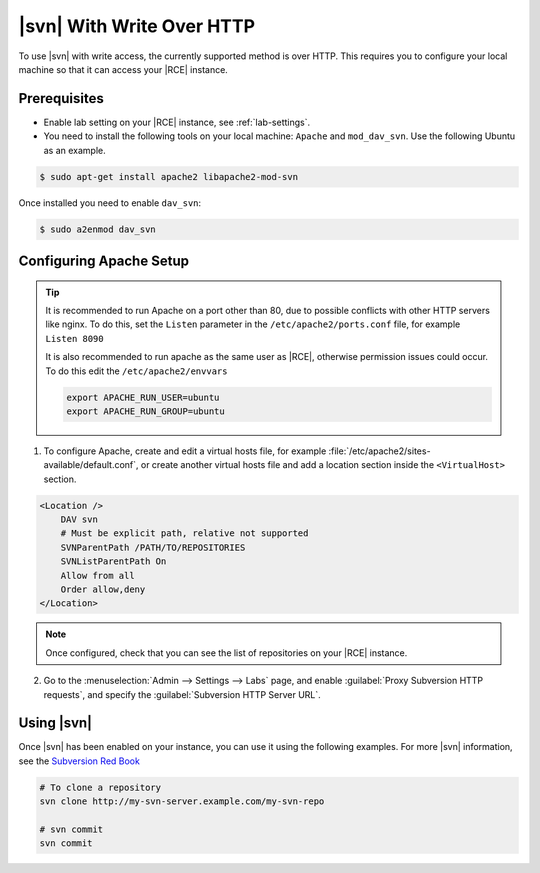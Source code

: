 .. _svn-http:

|svn| With Write Over HTTP
--------------------------

To use |svn| with write access, the currently supported method is over HTTP.
This requires you to configure your local machine so that it can access your
|RCE| instance.

Prerequisites
^^^^^^^^^^^^^

- Enable lab setting on your |RCE| instance, see :ref:`lab-settings`.
- You need to install the following tools on your local machine: ``Apache`` and
  ``mod_dav_svn``. Use the following Ubuntu as an example.

.. code-block:: bash

    $ sudo apt-get install apache2 libapache2-mod-svn

Once installed you need to enable ``dav_svn``:

.. code-block:: bash

    $ sudo a2enmod dav_svn

Configuring Apache Setup
^^^^^^^^^^^^^^^^^^^^^^^^

.. tip::

   It is recommended to run Apache on a port other than 80, due to possible
   conflicts with other HTTP servers like nginx. To do this, set the
   ``Listen`` parameter in the ``/etc/apache2/ports.conf`` file, for example
   ``Listen 8090``

   It is also recommended to run apache as the same user as |RCE|, otherwise
   permission issues could occur. To do this edit the ``/etc/apache2/envvars``

   .. code-block:: apache

      export APACHE_RUN_USER=ubuntu
      export APACHE_RUN_GROUP=ubuntu

1. To configure Apache, create and edit a virtual hosts file, for example
   :file:`/etc/apache2/sites-available/default.conf`, or create another
   virtual hosts file and add a location section inside the
   ``<VirtualHost>`` section.

.. code-block:: apache

    <Location />
        DAV svn
        # Must be explicit path, relative not supported
        SVNParentPath /PATH/TO/REPOSITORIES
        SVNListParentPath On
        Allow from all
        Order allow,deny
    </Location>

.. note::

   Once configured, check that you can see the list of repositories on your
   |RCE| instance.

2. Go to the :menuselection:`Admin --> Settings --> Labs` page, and
   enable :guilabel:`Proxy Subversion HTTP requests`, and specify the
   :guilabel:`Subversion HTTP Server URL`.

Using |svn|
^^^^^^^^^^^

Once |svn| has been enabled on your instance, you can use it using the
following examples. For more |svn| information, see the `Subversion Red Book`_

.. code-block:: bash

    # To clone a repository
    svn clone http://my-svn-server.example.com/my-svn-repo

    # svn commit
    svn commit

.. _Subversion Red Book: http://svnbook.red-bean.com/en/1.7/svn-book.html#svn.ref.svn
